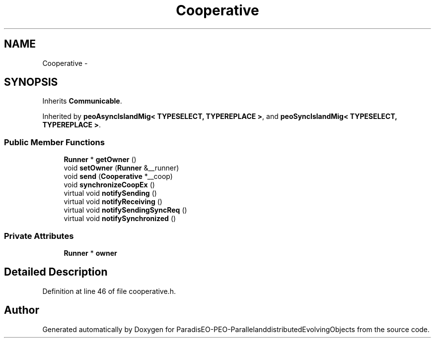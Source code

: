.TH "Cooperative" 3 "13 Mar 2008" "Version 1.1" "ParadisEO-PEO-ParallelanddistributedEvolvingObjects" \" -*- nroff -*-
.ad l
.nh
.SH NAME
Cooperative \- 
.SH SYNOPSIS
.br
.PP
Inherits \fBCommunicable\fP.
.PP
Inherited by \fBpeoAsyncIslandMig< TYPESELECT, TYPEREPLACE >\fP, and \fBpeoSyncIslandMig< TYPESELECT, TYPEREPLACE >\fP.
.PP
.SS "Public Member Functions"

.in +1c
.ti -1c
.RI "\fBRunner\fP * \fBgetOwner\fP ()"
.br
.ti -1c
.RI "void \fBsetOwner\fP (\fBRunner\fP &__runner)"
.br
.ti -1c
.RI "void \fBsend\fP (\fBCooperative\fP *__coop)"
.br
.ti -1c
.RI "void \fBsynchronizeCoopEx\fP ()"
.br
.ti -1c
.RI "virtual void \fBnotifySending\fP ()"
.br
.ti -1c
.RI "virtual void \fBnotifyReceiving\fP ()"
.br
.ti -1c
.RI "virtual void \fBnotifySendingSyncReq\fP ()"
.br
.ti -1c
.RI "virtual void \fBnotifySynchronized\fP ()"
.br
.in -1c
.SS "Private Attributes"

.in +1c
.ti -1c
.RI "\fBRunner\fP * \fBowner\fP"
.br
.in -1c
.SH "Detailed Description"
.PP 
Definition at line 46 of file cooperative.h.

.SH "Author"
.PP 
Generated automatically by Doxygen for ParadisEO-PEO-ParallelanddistributedEvolvingObjects from the source code.
